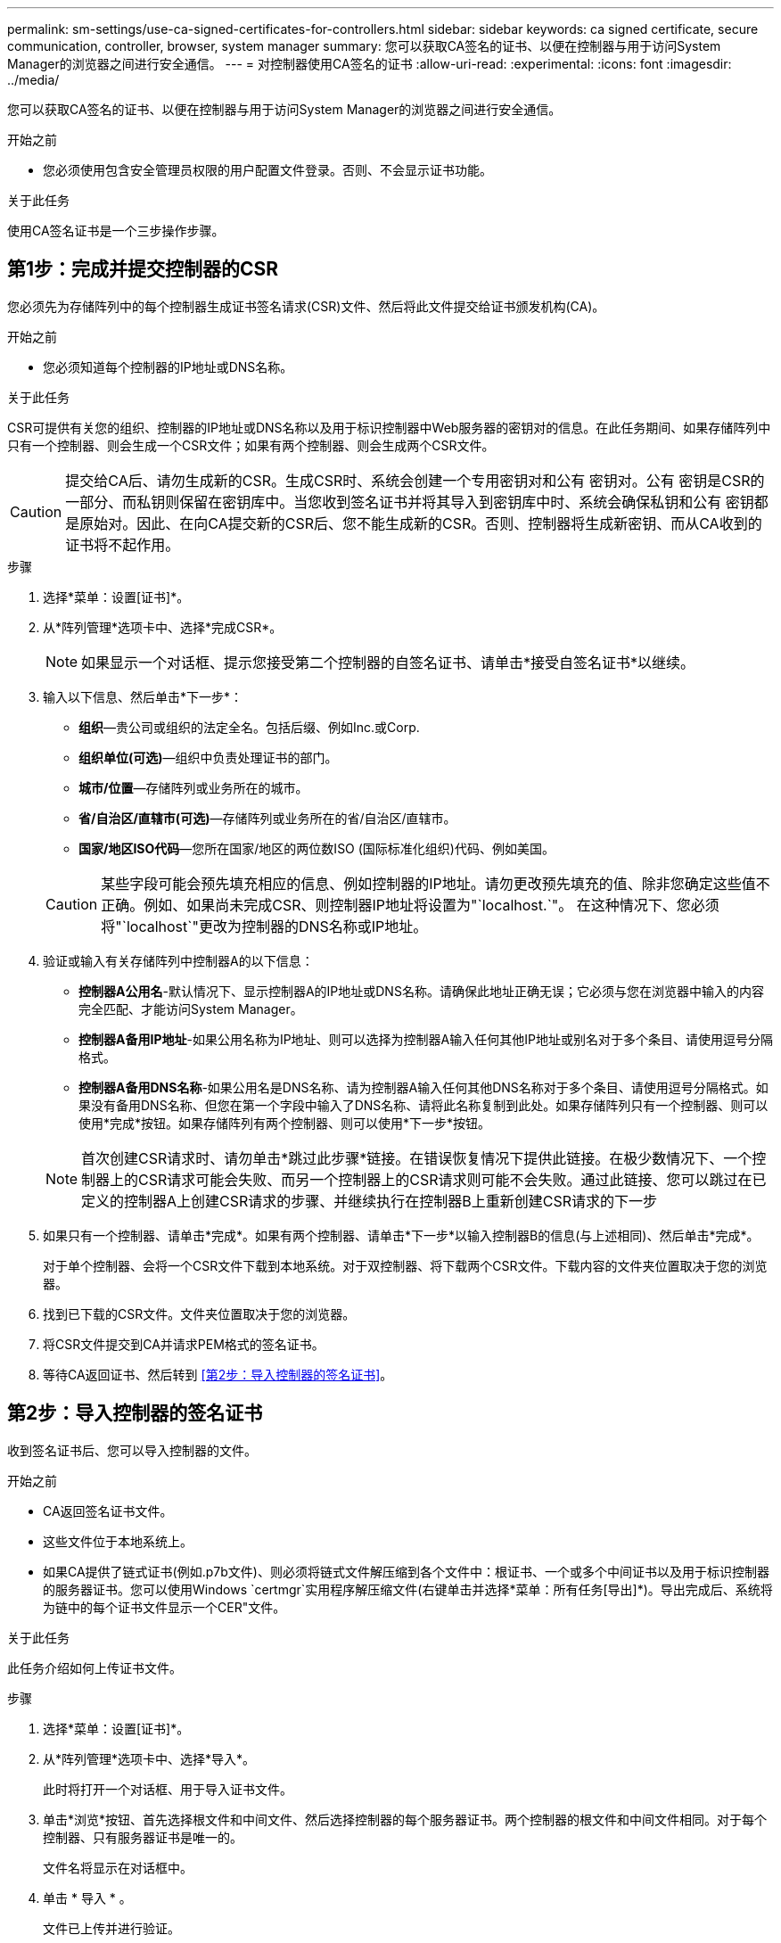 ---
permalink: sm-settings/use-ca-signed-certificates-for-controllers.html 
sidebar: sidebar 
keywords: ca signed certificate, secure communication, controller, browser, system manager 
summary: 您可以获取CA签名的证书、以便在控制器与用于访问System Manager的浏览器之间进行安全通信。 
---
= 对控制器使用CA签名的证书
:allow-uri-read: 
:experimental: 
:icons: font
:imagesdir: ../media/


[role="lead"]
您可以获取CA签名的证书、以便在控制器与用于访问System Manager的浏览器之间进行安全通信。

.开始之前
* 您必须使用包含安全管理员权限的用户配置文件登录。否则、不会显示证书功能。


.关于此任务
使用CA签名证书是一个三步操作步骤。



== 第1步：完成并提交控制器的CSR

您必须先为存储阵列中的每个控制器生成证书签名请求(CSR)文件、然后将此文件提交给证书颁发机构(CA)。

.开始之前
* 您必须知道每个控制器的IP地址或DNS名称。


.关于此任务
CSR可提供有关您的组织、控制器的IP地址或DNS名称以及用于标识控制器中Web服务器的密钥对的信息。在此任务期间、如果存储阵列中只有一个控制器、则会生成一个CSR文件；如果有两个控制器、则会生成两个CSR文件。

[CAUTION]
====
提交给CA后、请勿生成新的CSR。生成CSR时、系统会创建一个专用密钥对和公有 密钥对。公有 密钥是CSR的一部分、而私钥则保留在密钥库中。当您收到签名证书并将其导入到密钥库中时、系统会确保私钥和公有 密钥都是原始对。因此、在向CA提交新的CSR后、您不能生成新的CSR。否则、控制器将生成新密钥、而从CA收到的证书将不起作用。

====
.步骤
. 选择*菜单：设置[证书]*。
. 从*阵列管理*选项卡中、选择*完成CSR*。
+
[NOTE]
====
如果显示一个对话框、提示您接受第二个控制器的自签名证书、请单击*接受自签名证书*以继续。

====
. 输入以下信息、然后单击*下一步*：
+
** *组织*—贵公司或组织的法定全名。包括后缀、例如Inc.或Corp.
** *组织单位(可选)*—组织中负责处理证书的部门。
** *城市/位置*—存储阵列或业务所在的城市。
** *省/自治区/直辖市(可选)*—存储阵列或业务所在的省/自治区/直辖市。
** *国家/地区ISO代码*—您所在国家/地区的两位数ISO (国际标准化组织)代码、例如美国。


+
[CAUTION]
====
某些字段可能会预先填充相应的信息、例如控制器的IP地址。请勿更改预先填充的值、除非您确定这些值不正确。例如、如果尚未完成CSR、则控制器IP地址将设置为"`localhost.`"。 在这种情况下、您必须将"`localhost`"更改为控制器的DNS名称或IP地址。

====
. 验证或输入有关存储阵列中控制器A的以下信息：
+
** *控制器A公用名*-默认情况下、显示控制器A的IP地址或DNS名称。请确保此地址正确无误；它必须与您在浏览器中输入的内容完全匹配、才能访问System Manager。
** *控制器A备用IP地址*-如果公用名称为IP地址、则可以选择为控制器A输入任何其他IP地址或别名对于多个条目、请使用逗号分隔格式。
** *控制器A备用DNS名称*-如果公用名是DNS名称、请为控制器A输入任何其他DNS名称对于多个条目、请使用逗号分隔格式。如果没有备用DNS名称、但您在第一个字段中输入了DNS名称、请将此名称复制到此处。如果存储阵列只有一个控制器、则可以使用*完成*按钮。如果存储阵列有两个控制器、则可以使用*下一步*按钮。


+
[NOTE]
====
首次创建CSR请求时、请勿单击*跳过此步骤*链接。在错误恢复情况下提供此链接。在极少数情况下、一个控制器上的CSR请求可能会失败、而另一个控制器上的CSR请求则可能不会失败。通过此链接、您可以跳过在已定义的控制器A上创建CSR请求的步骤、并继续执行在控制器B上重新创建CSR请求的下一步

====
. 如果只有一个控制器、请单击*完成*。如果有两个控制器、请单击*下一步*以输入控制器B的信息(与上述相同)、然后单击*完成*。
+
对于单个控制器、会将一个CSR文件下载到本地系统。对于双控制器、将下载两个CSR文件。下载内容的文件夹位置取决于您的浏览器。

. 找到已下载的CSR文件。文件夹位置取决于您的浏览器。
. 将CSR文件提交到CA并请求PEM格式的签名证书。
. 等待CA返回证书、然后转到 <<第2步：导入控制器的签名证书>>。




== 第2步：导入控制器的签名证书

收到签名证书后、您可以导入控制器的文件。

.开始之前
* CA返回签名证书文件。
* 这些文件位于本地系统上。
* 如果CA提供了链式证书(例如.p7b文件)、则必须将链式文件解压缩到各个文件中：根证书、一个或多个中间证书以及用于标识控制器的服务器证书。您可以使用Windows `certmgr`实用程序解压缩文件(右键单击并选择*菜单：所有任务[导出]*)。导出完成后、系统将为链中的每个证书文件显示一个CER"文件。


.关于此任务
此任务介绍如何上传证书文件。

.步骤
. 选择*菜单：设置[证书]*。
. 从*阵列管理*选项卡中、选择*导入*。
+
此时将打开一个对话框、用于导入证书文件。

. 单击*浏览*按钮、首先选择根文件和中间文件、然后选择控制器的每个服务器证书。两个控制器的根文件和中间文件相同。对于每个控制器、只有服务器证书是唯一的。
+
文件名将显示在对话框中。

. 单击 * 导入 * 。
+
文件已上传并进行验证。



.结果
会话将自动终止。要使证书生效、您必须重新登录。重新登录后、新的CA签名证书将用于会话。
